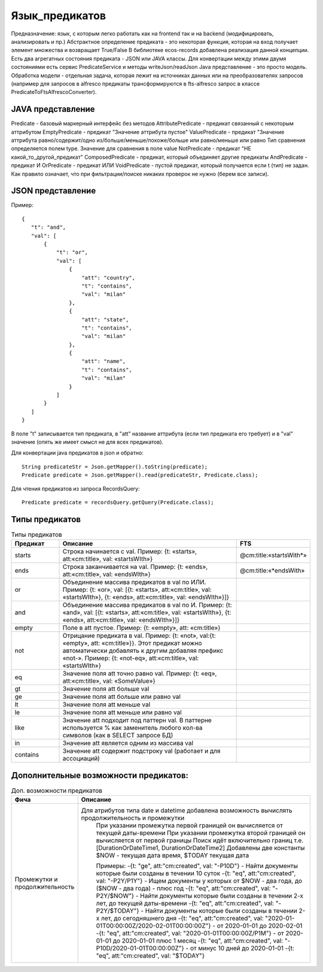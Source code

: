 .. _ecos-predicate_main:

================
Язык_предикатов
================

Предназначение: язык, с которым легко работать как на frontend так и на backend (модифицировать, анализировать и пр.)
Абстрактное определение предиката - это  некоторая функция, которая на вход получает элемент множества и возвращает True/False
В библиотеке ecos-records добавлена реализация данной концепции.
Есть два агрегатных состояния предиката - JSON или JAVA классы. Для конвертации между этими двумя состояниями есть сервис PredicateService и методы writeJson/readJson
Java представление - это просто модель. Обработка модели - отдельная задача, которая лежит на источниках данных или на преобразователях запросов
(например для запросов в alfresco предикаты трансформируются в fts-alfresco запрос в классе PredicateToFtsAlfrescoConverter).

JAVA представление
------------------

.. image:: _static/predicate_1.png
       :scale: 100 %
       :align: center


Predicate - базовый маркерный интерфейс без методов
AttributePredicate - предикат связанный с некоторым аттрибутом
EmptyPredicate - предикат "Значение аттрибута пустое"
ValuePredicate - предикат "Значение аттрибута равно/содержит/одно из/больше/меньше/похоже/больше  или равно/меньше или равно
Тип сравнения определяется полем type. Значение для сравнения в поле value
NotPredicate - предикат "НЕ какой_то_другой_предикат"
ComposedPredicate - предикат, который объединяет другие предикаты
AndPredicate - предикат И
OrPredicate - предикат ИЛИ
VoidPredicate - пустой предикат, который получается если t (тип) не задан. Как правило означает, что при фильтрации/поиске никаких проверок не нужно (берем все записи).

JSON представление
------------------

Пример::

 {
    "t": "and",
    "val": [
        {
            "t": "or",
            "val": [
                {
                    "att": "country",
                    "t": "contains",
                    "val": "milan"
                },
                {
                    "att": "state",
                    "t": "contains",
                    "val": "milan"
                },
                {
                    "att": "name",
                    "t": "contains",
                    "val": "milan"
                }
            ]
        }
    ]
 }

В поле "t" записывается тип предиката, в "att" название аттрибута (если тип предиката его требует) и в "val" значение (опять же имеет смысл не для всех предикатов).

Для конвертации java предикатов в json и обратно::

 String predicateStr = Json.getMapper().toString(predicate);
 Predicate predicate = Json.getMapper().read(predicateStr, Predicate.class);

Для чтения предикатов из запроса RecordsQuery::

 Predicate predicate = recordsQuery.getQuery(Predicate.class);

Типы предикатов
---------------

.. csv-table:: Типы предикатов
 :header: "Предикат","Описание","FTS"
 :widths: 15, 60, 15
 
 "starts", "Строка начинается с val. Пример: {t: «starts», att:«cm:title», val: «startsWIth»}","@cm:title:«startsWith*»"
 "ends","Строка заканчивается на val. Пример: {t: «ends», att:«cm:title», val: «endsWIth»}","@cm:title:«*endsWith»"
 "or","Объединение массива предикатов в val по ИЛИ. Пример: {t: «or», val: [{t: «starts», att:«cm:title», val: «startsWIth»}, {t: «ends», 
 att:«cm:title», val: «endsWIth»}]}",
 "and","Объединение массива предикатов в val по И. Пример: {t: «and», val: [{t: «starts», att:«cm:title», val: «startsWIth»}, {t: «ends», 
 att:«cm:title», val: «endsWIth»}]}",
 "empty","Поле в att пустое. Пример: {t: «empty», att: «cm:title»}",
 "not","Отрицание предиката в val. Пример: {t: «not», val:{t: «empty», att: «cm:title»}}. Этот предикат можно автоматически добавлять к 
 другим добавляя префикс «not-». Пример: {t: «not-eq», att:«cm:title», val: «startsWIth»}",
 "eq","Значение поля att точно равно val. Пример: {t: «eq», att:«cm:title», val: «SomeValue»}",
 "gt","Значение поля att больше val",
 "ge","Значение поля att больше или равно val",
 "lt","Значение поля att меньше val",
 "le","Значение поля att меньше или равно val",
 "like","Значение att подходит под паттерн val. В паттерне используется % как заменитель любого кол-ва символов (как в SELECT запросе БД)",
 "in","Значение att является одним из массива val",
 "contains","Значение att содержит подстроку val (работает и для ассоциаций)",

Дополнительные возможности предикатов:
--------------------------------------

.. list-table:: Доп. возможности предикатов
 :widths: 20 70
 :header-rows: 1

 * - Фича
   - Описание

 * - Промежутки и продолжительность
   -  Для атрибутов типа date и datetime добавлена возможность вычислять продолжительность и промежутки
       При указании промежутка первой границей он вычисляется от текущей даты-времени
       При указании промежутка второй границей он вычисляется от первой границы
       Поиск идёт включительно границ т.е. [DurationOrDateTime1, DurationOrDateTime2]
       Добавлены две константы $NOW - текущая дата время, $TODAY текущая дата

       Примеры: 
       -{t: "ge", att:"cm:created", val: "-P10D"} - Найти документы которые были созданы в течении 10 суток
       -{t: "eq", att:"cm:created", val: "-P2Y/P1Y"} - Ищем документы у которых от $NOW - два года, до ($NOW - два года) - плюс год
       -{t: "eq", att:"cm:created", val: "-P2Y/$NOW"} - Найти документы которые были созданы в течении 2-х лет, до текущей даты-времени
       -{t: "eq", att:"cm:created", val: "-P2Y/$TODAY"} - Найти документы которые были созданы в течении 2-х лет, до сегодняшнего дня
       -{t: "eq", att:"cm:created", val: "2020-01-01T00:00:00Z/2020-02-01T00:00:00Z"} - от 2020-01-01 до 2020-02-01
       -{t: "eq", att:"cm:created", val: "2020-01-01T00:00:00Z/P1M"} - от 2020-01-01 до 2020-01-01 плюс 1 месяц
       -{t: "eq", att:"cm:created", val: "-P10D/2020-01-01T00:00:00Z"} - от минус 10 дней до 2020-01-01
       -{t: "eq", att:"cm:created", val: "$TODAY"}